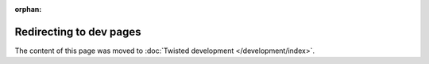 :orphan:

Redirecting to dev pages
========================

The content of this page was moved to :doc:`Twisted development </development/index>`.
